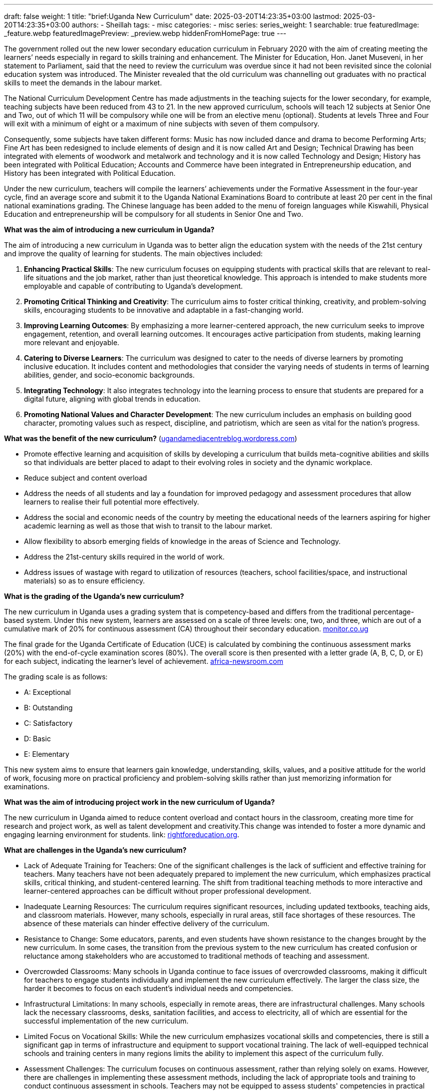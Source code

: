 ---
draft: false
weight: 1
title: "brief:Uganda New Curriculum"
date: 2025-03-20T14:23:35+03:00
lastmod: 2025-03-20T14:23:35+03:00
authors:
  - Sheillah
tags:
  - misc
categories:
  - misc
series:
series_weight: 1
searchable: true
featuredImage: _feature.webp
featuredImagePreview: _preview.webp
hiddenFromHomePage: true
---

The government rolled out the new lower secondary educa­tion curriculum in February 2020 with the aim of creating meeting the learners’ needs especially in regard to skills training and enhancement. The Minister for Education, Hon. Janet Museveni, in her statement to Parliament, said that the need to review the curriculum was overdue since it had not been revisited since the colonial education system was introduced. The Minister revealed that the old curriculum was channelling out graduates with no practical skills to meet the demands in the labour market.

The National Curriculum Development Centre has made adjustments in the teaching sujects for the lower secondary, for example, teaching subjects have been reduced from 43 to 21. In the new approved curriculum, schools will teach 12 subjects at Senior One and Two, out of which 11 will be compulsory while one will be from an elective menu (optional). Students at levels Three and Four will exit with a minimum of eight or a maximum of nine subjects with seven of them compulsory.

Consequently, some subjects have taken different forms: Music has now included dance and drama to become Performing Arts; Fine Art has been redesigned to include elements of design and it is now called Art and Design; Technical Drawing has been integrated with elements of woodwork and metalwork and technology and it is now called Technology and Design; History has been integrated with Political Education; Accounts and Commerce have been integrated in Entrepreneurship education, and History has been integrated with Political Education.

Under the new curriculum, teachers will compile the learners’ achievements under the Formative Assessment in the four-year cycle, find an average score and submit it to the Uganda National Examinations Board to contribute at least 20 per cent in the final national examinations grading. The Chinese language has been added to the menu of foreign languages while Kiswahili, Physical Education and entrepreneurship will be compulsory for all students in Senior One and Two.

*What was the aim of introducing a new curriculum in Uganda?*

The aim of introducing a new curriculum in Uganda was to better align the education system with the needs of the 21st century and improve the quality of learning for students. The main objectives included:

1. **Enhancing Practical Skills**: The new curriculum focuses on equipping students with practical skills that are relevant to real-life situations and the job market, rather than just theoretical knowledge. This approach is intended to make students more employable and capable of contributing to Uganda’s development.

2. **Promoting Critical Thinking and Creativity**: The curriculum aims to foster critical thinking, creativity, and problem-solving skills, encouraging students to be innovative and adaptable in a fast-changing world.

3. **Improving Learning Outcomes**: By emphasizing a more learner-centered approach, the new curriculum seeks to improve engagement, retention, and overall learning outcomes. It encourages active participation from students, making learning more relevant and enjoyable.

4. **Catering to Diverse Learners**: The curriculum was designed to cater to the needs of diverse learners by promoting inclusive education. It includes content and methodologies that consider the varying needs of students in terms of learning abilities, gender, and socio-economic backgrounds.

5. **Integrating Technology**: It also integrates technology into the learning process to ensure that students are prepared for a digital future, aligning with global trends in education.

6. **Promoting National Values and Character Development**: The new curriculum includes an emphasis on building good character, promoting values such as respect, discipline, and patriotism, which are seen as vital for the nation’s progress.

*What was the benefit of the new curriculum?* (https://ugandamediacentreblog.wordpress.com/2020/02/12/brief-on-the-lower-secondary-curriculum/[ugandamediacentreblog.wordpress.com])

* Promote effective learning and acquisition of skills by developing a curriculum that builds meta-cognitive abilities and skills so that individuals are better placed to adapt to their evolving roles in society and the dynamic workplace.

*  Reduce subject and content overload

* Address the needs of all students and lay a foundation for improved pedagogy and assessment procedures that allow learners to realise their full potential more effectively.

* Address the social and economic needs of the country by meeting the educational needs of the learners aspiring for higher academic learning as well as those that wish to transit to the labour market.

* Allow flexibility to absorb emerging fields of knowledge in the areas of Science and Technology.

* Address the 21st-century skills required in the world of work.

* Address issues of wastage with regard to utilization of resources (teachers, school facilities/space, and instructional materials) so as to ensure efficiency.

*What is the grading of the Uganda's new curriculum?*

The new curriculum in Uganda uses a grading system that is competency-based and differs from the traditional percentage-based system. Under this new system, learners are assessed on a scale of three levels: one, two, and three, which are out of a cumulative mark of 20% for continuous assessment (CA) throughout their secondary education. link:https://www.monitor.co.ug/uganda/news/national/how-new-curriculum-will-affect-s-3-students-4076186[monitor.co.ug]

The final grade for the Uganda Certificate of Education (UCE) is calculated by combining the continuous assessment marks (20%) with the end-of-cycle examination scores (80%).
The overall score is then presented with a letter grade (A, B, C, D, or E) for each subject, indicating the learner's level of achievement. link:https://www.africa-newsroom.com/press/uganda-minister-clarifies-new-curriculum-grading?lang=en[africa-newsroom.com]

The grading scale is as follows:

* A: Exceptional

* B: Outstanding

* C: Satisfactory

* D: Basic

* E: Elementary

This new system aims to ensure that learners gain knowledge, understanding, skills, values, and a positive attitude for the world of work, focusing more on practical proficiency and problem-solving skills rather than just memorizing information for examinations.

*What was the aim of introducing project work in the new curriculum of Uganda?*

The new curriculum in Uganda aimed to reduce content overload and contact hours in the classroom, creating more time for research and project work, as well as talent development and creativity.This change was intended to foster a more dynamic and engaging learning environment for students. link: https://rightforeducation.org/2022/07/07/curriculum-bright-future/[rightforeducation.org].

*What are challenges in the Uganda's new curriculum?*

* Lack of Adequate Training for Teachers: One of the significant challenges is the lack of sufficient and effective training for teachers. Many teachers have not been adequately prepared to implement the new curriculum, which emphasizes practical skills, critical thinking, and student-centered learning. The shift from traditional teaching methods to more interactive and learner-centered approaches can be difficult without proper professional development.

* Inadequate Learning Resources: The curriculum requires significant resources, including updated textbooks, teaching aids, and classroom materials. However, many schools, especially in rural areas, still face shortages of these resources. The absence of these materials can hinder effective delivery of the curriculum.

* Resistance to Change: Some educators, parents, and even students have shown resistance to the changes brought by the new curriculum. In some cases, the transition from the previous system to the new curriculum has created confusion or reluctance among stakeholders who are accustomed to traditional methods of teaching and assessment.

* Overcrowded Classrooms: Many schools in Uganda continue to face issues of overcrowded classrooms, making it difficult for teachers to engage students individually and implement the new curriculum effectively. The larger the class size, the harder it becomes to focus on each student’s individual needs and competencies.

* Infrastructural Limitations: In many schools, especially in remote areas, there are infrastructural challenges. Many schools lack the necessary classrooms, desks, sanitation facilities, and access to electricity, all of which are essential for the successful implementation of the new curriculum.

* Limited Focus on Vocational Skills: While the new curriculum emphasizes vocational skills and competencies, there is still a significant gap in terms of infrastructure and equipment to support vocational training. The lack of well-equipped technical schools and training centers in many regions limits the ability to implement this aspect of the curriculum fully.

* Assessment Challenges: The curriculum focuses on continuous assessment, rather than relying solely on exams. However, there are challenges in implementing these assessment methods, including the lack of appropriate tools and training to conduct continuous assessment in schools. Teachers may not be equipped to assess students' competencies in practical ways.

* Financial Constraints: Implementing a new curriculum requires significant investment in terms of funding for teacher training, resources, and infrastructure. The financial constraints facing Uganda's education system, especially in government schools, create difficulties in fully rolling out the curriculum across all schools in the country.

* Cultural Barriers: The new curriculum encourages critical thinking and expression, which may sometimes conflict with local cultural norms, where respect for authority figures and traditional ways of thinking are emphasized. Overcoming these cultural barriers to foster more open discussion and critical engagement is a challenge.

* Uneven Implementation Across the Country: There are significant disparities between urban and rural schools, and these inequalities often affect the effective implementation of the new curriculum. Urban schools tend to have more resources and better-trained teachers, while rural schools struggle to keep up due to limited resources and infrastructure.

*How can the challenges to the Uganda's Curriculum be solved?*

1 . **Teacher Training and Professional Development**

*Solution:* There needs to be an extensive and continuous professional development program for teachers to equip them with the skills necessary to implement the new curriculum effectively. This training should focus on pedagogical techniques, learner-centered teaching, competency-based education, and assessment methods.

*Action:* The government and educational institutions should invest in training programs that are consistent and accessible for teachers in both urban and rural areas. Online platforms for teacher training could also be explored to reach a broader audience.

2 . **Provision of Adequate Learning Resources**

*Solution:* To ensure that the new curriculum is effective, there must be sufficient educational resources, including textbooks, learning materials, and teaching aids.

*Action:* The government could allocate more funds to schools for buying textbooks and educational resources. Partnerships with non-governmental organizations, the private sector, and international donors could also help bridge the resource gap. Additionally, schools should be encouraged to integrate technology into learning (e.g., through digital resources, e-learning platforms).

3 . *Community Engagement and Awareness*

*Solution:* Engaging parents, communities, and other stakeholders is critical to reduce resistance and increase understanding of the new curriculum.

*Action:* Schools and the Ministry of Education can organize awareness campaigns for parents and communities, explaining the benefits of the curriculum and how it helps their children. Holding community meetings and workshops could ensure that parents and the public are well-informed and can support the new curriculum.

4 . ***Addressing Overcrowded Classrooms**

*Solution:* Reducing class sizes would make it easier for teachers to implement the new curriculum effectively and provide individual attention to students.

*Action:* The government could prioritize the construction of new classrooms or provide incentives for private investments in education infrastructure. Alternatively, alternative modes of learning, such as digital learning or blended learning, could be utilized to reduce physical classroom congestion.

5 . **Improving School Infrastructure**

*Solution:* Schools, especially in rural areas, require better infrastructure, such as classrooms, sanitation facilities, electricity, and internet access to effectively implement the new curriculum.

*Action:* The government, in collaboration with development partners, could invest in modernizing school infrastructure, including providing electricity, clean water, and the necessary equipment. There could also be incentives for public-private partnerships to support infrastructure development.

6 . *Strengthening Vocational Education and Training (TVET)*

*Solution:* To realize the potential of the new curriculum in promoting vocational skills, there must be investment in technical schools, vocational training centers, and equipment.

*Action:* The government should invest more in Vocational Education and Training (TVET) institutions and ensure they are well-equipped with tools and technology. Partnerships with the private sector could also provide opportunities for apprenticeships and skills training in real-world settings.

7 . *Developing a Robust and Reliable Assessment System*

*Solution:* A continuous assessment system needs to be developed with clear guidelines and tools that allow teachers to evaluate students' competencies effectively.

*Action:* The Ministry of Education could create a national framework for continuous assessment, including rubrics and standardized tools. Teachers can be trained on how to conduct formative assessments and track students' progress throughout the academic year. Digital platforms could also be used for assessments to make the process more efficient.

8 . *Addressing Financial Constraints*

*Solution:* Adequate funding is essential for the effective implementation of the curriculum. The government and other stakeholders must prioritize education in the national budget.

*Action:* The Ugandan government could increase the education budget or allocate more funds to schools, particularly those in disadvantaged areas. Additionally, the government can seek external funding from international organizations or partners, as well as create incentive schemes for private sector involvement in education.

9 . **Tackling Cultural Barriers**

*Solution:* The new curriculum's emphasis on critical thinking and student expression may face cultural resistance, but these aspects can be integrated in culturally sensitive ways.

*Action:* Schools could work with local leaders, cultural institutions, and community elders to ensure that the curriculum respects local traditions while promoting critical thinking and openness. Teachers could be trained to incorporate local context and cultural understanding into lessons that encourage open discussion and respectful debate.

10 . **Ensuring Equitable Access Across the Country.**

*Solution:* The disparity between urban and rural schools needs to be addressed to ensure that all students have access to quality education under the new curriculum.

*Action:* The government should implement policies that target resource allocation to underserved areas, including rural schools. A nationwide monitoring system can be set up to ensure that every school, regardless of location, receives the necessary support. Digital education platforms and e-learning could also be scaled up in rural areas to bridge the gap.

11.** Public-Private Partnerships**

*Solution:* Collaboration between the government and private organizations can support curriculum implementation by providing additional resources, expertise, and infrastructure.

*Action:* The government can incentivize private companies to invest in education, whether through funding, resources, or partnerships in vocational training. This collaboration could help develop an education system that is more inclusive, innovative, and adaptable.

*Remarks about the Uganda's new Curriculum.*

Uganda's new curriculum, introduced in 2020, is a competence-based curriculum (CBC) designed to foster quality learning and prepare students for modern society and the world of work. It emphasizes problem-solving, practical skills, and talent development over rote learning, aiming to reduce content overload and create more time for research and project work.

The curriculum is intended to be more inclusive and adaptable to different student abilities, focusing on broad themes rather than specific subjects. It aims to ensure that learners acquire the knowledge and skills needed for success in contemporary society and lay a foundation for further education and employment.

However, the implementation of the CBC has faced challenges, including inadequate teacher training and resource shortages. Teachers have expressed concerns about the timely availability of textbooks and manuals, which can affect the curriculum's effectiveness.

Despite these challenges, the new curriculum is seen as a step towards improving Uganda's education system and aligning with Vision 2040, which envisions a more literate, numerate, and skilled population.

The Ministry of Education and Sports is also developing a new A-Level competence-based curriculum, expected to be rolled out the following year to ensure a smooth transition for students moving from lower secondary to upper secondary education.

Overall, the new curriculum represents a significant shift in educational approach, aiming to equip students with the competencies needed for future success while addressing some of the limitations of the previous subject-based curriculum. link:https://www.researchgate.net/publication/341670833_UGANDA'S_NEW_LOWER_SECONDARY_SCHOOL_CURRICULUM_MOVING_TOWARDS_A_COMPETENT_AND_QUALITY_EDUCATION_SYSTEM_Policy_Review[researchgate.net].